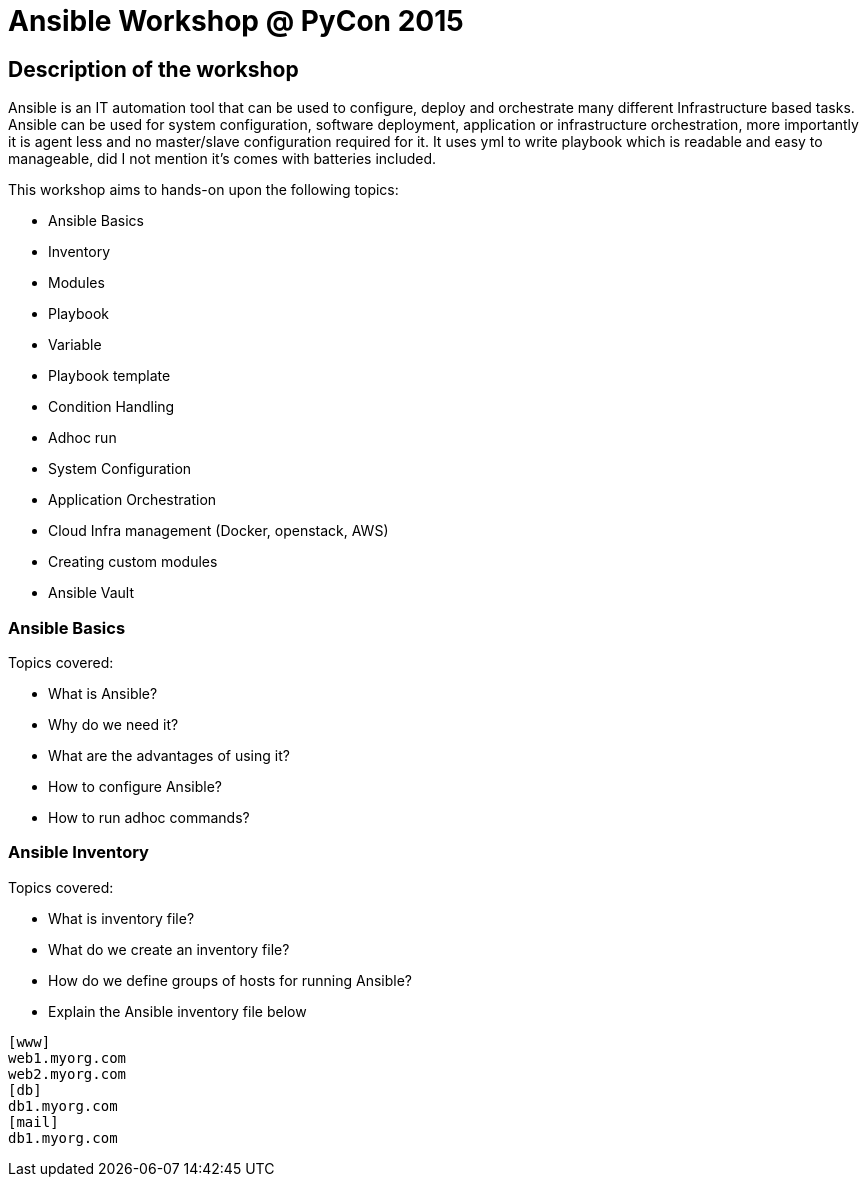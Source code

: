 Ansible Workshop @ PyCon 2015
=============================

== Description of the workshop ==
Ansible is an IT automation tool that can be used to configure, deploy and orchestrate many different Infrastructure based tasks. Ansible can be used for system configuration, software deployment, application or infrastructure orchestration, more importantly it is agent less and no master/slave configuration required for it. It uses yml to write playbook which is readable and easy to manageable, did I not mention it's comes with batteries included.

This workshop aims to hands-on upon the following topics:

* Ansible Basics
* Inventory
* Modules
* Playbook
* Variable
* Playbook template
* Condition Handling
* Adhoc run
* System Configuration
* Application Orchestration
* Cloud Infra management (Docker, openstack, AWS)
* Creating custom modules
* Ansible Vault

=== Ansible Basics ===
Topics covered:

* What is Ansible?
* Why do we need it?
* What are the advantages of using it?
* How to configure Ansible?
* How to run adhoc commands?

=== Ansible Inventory ===
Topics covered:

* What is inventory file?
* What do we create an inventory file?
* How do we define groups of hosts for running Ansible?
* Explain the Ansible inventory file below
----
[www]
web1.myorg.com
web2.myorg.com
[db]
db1.myorg.com
[mail]
db1.myorg.com
----
